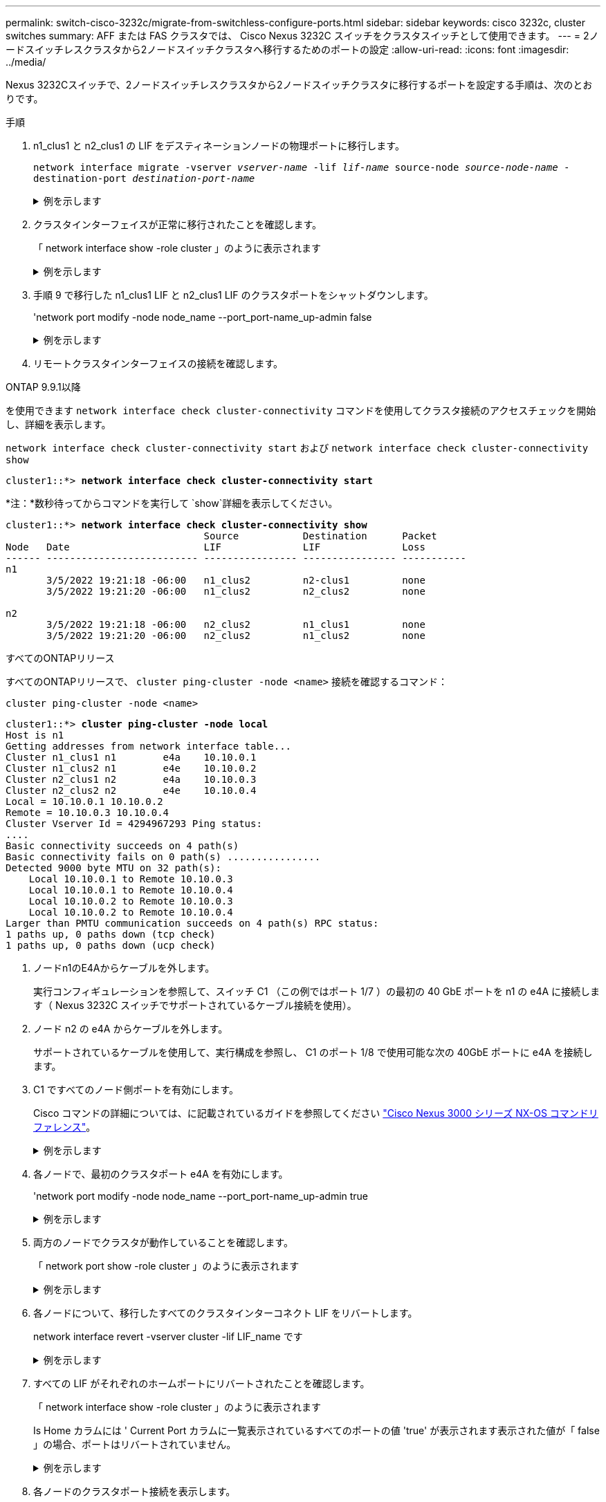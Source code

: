 ---
permalink: switch-cisco-3232c/migrate-from-switchless-configure-ports.html 
sidebar: sidebar 
keywords: cisco 3232c, cluster switches 
summary: AFF または FAS クラスタでは、 Cisco Nexus 3232C スイッチをクラスタスイッチとして使用できます。 
---
= 2ノードスイッチレスクラスタから2ノードスイッチクラスタへ移行するためのポートの設定
:allow-uri-read: 
:icons: font
:imagesdir: ../media/


[role="lead"]
Nexus 3232Cスイッチで、2ノードスイッチレスクラスタから2ノードスイッチクラスタに移行するポートを設定する手順は、次のとおりです。

.手順
. n1_clus1 と n2_clus1 の LIF をデスティネーションノードの物理ポートに移行します。
+
`network interface migrate -vserver _vserver-name_ -lif _lif-name_ source-node _source-node-name_ -destination-port _destination-port-name_`

+
.例を示します
[%collapsible]
====
次の例に示すように、各ローカルノードに対してコマンドを実行する必要があります。

[listing, subs="+quotes"]
----
cluster::*> *network interface migrate -vserver cluster -lif n1_clus1 -source-node n1
-destination-node n1 -destination-port e4e*
cluster::*> *network interface migrate -vserver cluster -lif n2_clus1 -source-node n2
-destination-node n2 -destination-port e4e*
----
====
. クラスタインターフェイスが正常に移行されたことを確認します。
+
「 network interface show -role cluster 」のように表示されます

+
.例を示します
[%collapsible]
====
次の例は、移行完了後に n1_clus1 と n2_clus1 の LIF の「 Is Home 」ステータスを「 false 」にしています。

[listing, subs="+quotes"]
----
cluster::*> *network interface show -role cluster*
 (network interface show)
            Logical    Status     Network            Current       Current Is
Vserver     Interface  Admin/Oper Address/Mask       Node          Port    Home
----------- ---------- ---------- ------------------ ------------- ------- ----
Cluster
            n1_clus1   up/up      10.10.0.1/24       n1            e4e     false
            n1_clus2   up/up      10.10.0.2/24       n1            e4e     true
            n2_clus1   up/up      10.10.0.3/24       n2            e4e     false
            n2_clus2   up/up      10.10.0.4/24       n2            e4e     true
 4 entries were displayed.
----
====
. 手順 9 で移行した n1_clus1 LIF と n2_clus1 LIF のクラスタポートをシャットダウンします。
+
'network port modify -node node_name --port_port-name_up-admin false

+
.例を示します
[%collapsible]
====
次の例に示すように、各ポートに対してコマンドを実行する必要があります。

[listing, subs="+quotes"]
----
cluster::*> *network port modify -node n1 -port e4a -up-admin false*
cluster::*> *network port modify -node n2 -port e4a -up-admin false*
----
====
. リモートクラスタインターフェイスの接続を確認します。


[role="tabbed-block"]
====
.ONTAP 9.9.1以降
--
を使用できます `network interface check cluster-connectivity` コマンドを使用してクラスタ接続のアクセスチェックを開始し、詳細を表示します。

`network interface check cluster-connectivity start` および `network interface check cluster-connectivity show`

[listing, subs="+quotes"]
----
cluster1::*> *network interface check cluster-connectivity start*
----
*注：*数秒待ってからコマンドを実行して `show`詳細を表示してください。

[listing, subs="+quotes"]
----
cluster1::*> *network interface check cluster-connectivity show*
                                  Source           Destination      Packet
Node   Date                       LIF              LIF              Loss
------ -------------------------- ---------------- ---------------- -----------
n1
       3/5/2022 19:21:18 -06:00   n1_clus2         n2-clus1         none
       3/5/2022 19:21:20 -06:00   n1_clus2         n2_clus2         none

n2
       3/5/2022 19:21:18 -06:00   n2_clus2         n1_clus1         none
       3/5/2022 19:21:20 -06:00   n2_clus2         n1_clus2         none
----
--
.すべてのONTAPリリース
--
すべてのONTAPリリースで、 `cluster ping-cluster -node <name>` 接続を確認するコマンド：

`cluster ping-cluster -node <name>`

[listing, subs="+quotes"]
----
cluster1::*> *cluster ping-cluster -node local*
Host is n1
Getting addresses from network interface table...
Cluster n1_clus1 n1        e4a    10.10.0.1
Cluster n1_clus2 n1        e4e    10.10.0.2
Cluster n2_clus1 n2        e4a    10.10.0.3
Cluster n2_clus2 n2        e4e    10.10.0.4
Local = 10.10.0.1 10.10.0.2
Remote = 10.10.0.3 10.10.0.4
Cluster Vserver Id = 4294967293 Ping status:
....
Basic connectivity succeeds on 4 path(s)
Basic connectivity fails on 0 path(s) ................
Detected 9000 byte MTU on 32 path(s):
    Local 10.10.0.1 to Remote 10.10.0.3
    Local 10.10.0.1 to Remote 10.10.0.4
    Local 10.10.0.2 to Remote 10.10.0.3
    Local 10.10.0.2 to Remote 10.10.0.4
Larger than PMTU communication succeeds on 4 path(s) RPC status:
1 paths up, 0 paths down (tcp check)
1 paths up, 0 paths down (ucp check)
----
--
====
. [[step5]]ノードn1のE4Aからケーブルを外します。
+
実行コンフィギュレーションを参照して、スイッチ C1 （この例ではポート 1/7 ）の最初の 40 GbE ポートを n1 の e4A に接続します（ Nexus 3232C スイッチでサポートされているケーブル接続を使用）。

. ノード n2 の e4A からケーブルを外します。
+
サポートされているケーブルを使用して、実行構成を参照し、 C1 のポート 1/8 で使用可能な次の 40GbE ポートに e4A を接続します。

. C1 ですべてのノード側ポートを有効にします。
+
Cisco コマンドの詳細については、に記載されているガイドを参照してください https://www.cisco.com/c/en/us/support/switches/nexus-3000-series-switches/products-command-reference-list.html["Cisco Nexus 3000 シリーズ NX-OS コマンドリファレンス"^]。

+
.例を示します
[%collapsible]
====
次の例は、 RCF 「 NX3232_RCF_v1_24p10g_26p100g.txt 」でサポートされている設定を使用して、 Nexus 3232C クラスタスイッチ C1 および C2 でポート 1~30 を有効にします。

[listing, subs="+quotes"]
----
C1# *configure*
C1(config)# *int e1/1/1-4,e1/2/1-4,e1/3/1-4,e1/4/1-4,e1/5/1-4,e1/6/1-4,e1/7-30*
C1(config-if-range)# *no shutdown*
C1(config-if-range)# *exit*
C1(config)# *exit*
----
====
. 各ノードで、最初のクラスタポート e4A を有効にします。
+
'network port modify -node node_name --port_port-name_up-admin true

+
.例を示します
[%collapsible]
====
[listing, subs="+quotes"]
----
cluster::*> *network port modify -node n1 -port e4a -up-admin true*
cluster::*> *network port modify -node n2 -port e4a -up-admin true*
----
====
. 両方のノードでクラスタが動作していることを確認します。
+
「 network port show -role cluster 」のように表示されます

+
.例を示します
[%collapsible]
====
[listing, subs="+quotes"]
----
cluster::*> *network port show -role cluster*
  (network port show)
Node: n1
                                                                       Ignore
                                                  Speed(Mbps) Health   Health
Port      IPspace      Broadcast Domain Link MTU  Admin/Oper  Status   Status
--------- ------------ ---------------- ---- ---- ----------- -------- -----
e4a       Cluster      Cluster          up   9000 auto/40000  -
e4e       Cluster      Cluster          up   9000 auto/40000  -        -

Node: n2
                                                                       Ignore
                                                  Speed(Mbps) Health   Health
Port      IPspace      Broadcast Domain Link MTU  Admin/Oper  Status   Status
--------- ------------ ---------------- ---- ---- ----------- -------- -----
e4a       Cluster      Cluster          up   9000 auto/40000  -
e4e       Cluster      Cluster          up   9000 auto/40000  -

4 entries were displayed.
----
====
. 各ノードについて、移行したすべてのクラスタインターコネクト LIF をリバートします。
+
network interface revert -vserver cluster -lif LIF_name です

+
.例を示します
[%collapsible]
====
次の例に示すように、各 LIF をそれぞれのホームポートに個別にリバートする必要があります。

[listing, subs="+quotes"]
----
cluster::*> *network interface revert -vserver cluster -lif n1_clus1*
cluster::*> *network interface revert -vserver cluster -lif n2_clus1*
----
====
. すべての LIF がそれぞれのホームポートにリバートされたことを確認します。
+
「 network interface show -role cluster 」のように表示されます

+
Is Home カラムには ' Current Port カラムに一覧表示されているすべてのポートの値 'true' が表示されます表示された値が「 false 」の場合、ポートはリバートされていません。

+
.例を示します
[%collapsible]
====
[listing, subs="+quotes"]
----
cluster::*> *network interface show -role cluster*
 (network interface show)
            Logical    Status     Network            Current       Current Is
Vserver     Interface  Admin/Oper Address/Mask       Node          Port    Home
----------- ---------- ---------- ------------------ ------------- ------- ----
Cluster
            n1_clus1   up/up      10.10.0.1/24       n1            e4a     true
            n1_clus2   up/up      10.10.0.2/24       n1            e4e     true
            n2_clus1   up/up      10.10.0.3/24       n2            e4a     true
            n2_clus2   up/up      10.10.0.4/24       n2            e4e     true
4 entries were displayed.
----
====
. 各ノードのクラスタポート接続を表示します。
+
「 network device-discovery show 」のように表示されます

+
.例を示します
[%collapsible]
====
[listing, subs="+quotes"]
----
cluster::*> *network device-discovery show*
            Local  Discovered
Node        Port   Device              Interface        Platform
----------- ------ ------------------- ---------------- ----------------
n1         /cdp
            e4a    C1                  Ethernet1/7      N3K-C3232C
            e4e    n2                  e4e              FAS9000
n2         /cdp
            e4a    C1                  Ethernet1/8      N3K-C3232C
            e4e    n1                  e4e              FAS9000
----
====
. 各ノードのコンソールで、 clus2 をポート e4A に移行します。
+
「 network interface migrate cluster-lif_lif-name __ -source-node-source_node-name-destination-node-destination-node-name-destination-port_destination-port_destination-port-name-port_name_`

+
.例を示します
[%collapsible]
====
次の例に示すように、各 LIF をそれぞれのホームポートに個別に移行する必要があります。

[listing, subs="+quotes"]
----
cluster::*> *network interface migrate -vserver cluster -lif n1_clus2 -source-node n1
-destination-node n1 -destination-port e4a*
cluster::*> *network interface migrate -vserver cluster -lif n2_clus2 -source-node n2
-destination-node n2 -destination-port e4a*
----
====
. 両方のノードでクラスタポート clus2 LIF をシャットダウンします。
+
「 network port modify 」を参照してください

+
.例を示します
[%collapsible]
====
次の例は ' 指定されたポートを false に設定し ' 両方のノードでポートをシャットダウンする方法を示しています

[listing, subs="+quotes"]
----
cluster::*> *network port modify -node n1 -port e4e -up-admin false*
cluster::*> *network port modify -node n2 -port e4e -up-admin false*
----
====
. クラスタの LIF のステータスを確認します。
+
「 network interface show 」を参照してください

+
.例を示します
[%collapsible]
====
[listing, subs="+quotes"]
----
cluster::*> *network interface show -role cluster*
 (network interface show)
            Logical    Status     Network            Current       Current Is
Vserver     Interface  Admin/Oper Address/Mask       Node          Port    Home
----------- ---------- ---------- ------------------ ------------- ------- ----
Cluster
            n1_clus1   up/up      10.10.0.1/24       n1            e4a     true
            n1_clus2   up/up      10.10.0.2/24       n1            e4a     false
            n2_clus1   up/up      10.10.0.3/24       n2            e4a     true
            n2_clus2   up/up      10.10.0.4/24       n2            e4a     false
4 entries were displayed.
----
====
. ノード n1 の e4e からケーブルを外します。
+
実行構成を参照し、スイッチ c2 （この例ではポート 1/7 ）の最初の 40 GbE ポートをノード n1 の e4e に接続します。 Nexus 3232C スイッチモデルに対応するケーブル接続を使用します。

. ノード n2 の e4e からケーブルを外します。
+
Nexus 3232C スイッチモデルに適したケーブル接続を使用して、実行構成を参照し、 c2 のポート 1 / 8 の次に使用可能な 40GbE ポートに e4e を接続します。

. C2 のすべてのノード側ポートを有効にします。
+
.例を示します
[%collapsible]
====
次の例は、 RCF 「 NX323_RCF _v1.0.1_24p10g_26p100g.txt 」でサポートされている設定を使用して、 Nexus 3132Q-V クラスタスイッチ C1 と C2 のポート 1~30 を有効にします。

[listing, subs="+quotes"]
----
C2# *configure*
C2(config)# *int e1/1/1-4,e1/2/1-4,e1/3/1-4,e1/4/1-4,e1/5/1-4,e1/6/1-4,e1/7-30*
C2(config-if-range)# *no shutdown*
C2(config-if-range)# *exit*
C2(config)# *exit*
----
====
. 各ノードで 2 つ目のクラスタポート e4e を有効にします。
+
「 network port modify 」を参照してください

+
.例を示します
[%collapsible]
====
次の例は、各ノードの 2 つ目のクラスタポート e4e を起動した状態を示しています。

[listing, subs="+quotes"]
----
cluster::*> *network port modify -node n1 -port e4e -up-admin true*
cluster::*> *network port modify -node n2 -port e4e -up-admin true*s
----
====
. 各ノードについて、移行したすべてのクラスタインターコネクト LIF をリバートします。
+
「 network interface revert 」の略

+
.例を示します
[%collapsible]
====
次の例は、移行された LIF をホームポートにリバートする方法を示しています。

[listing, subs="+quotes"]
----
cluster::*> *network interface revert -vserver Cluster -lif n1_clus2*
cluster::*> *network interface revert -vserver Cluster -lif n2_clus2*
----
====


.次の手順
link:migrate-from-switchless-complete-migration.html["移行の完了"]です。
